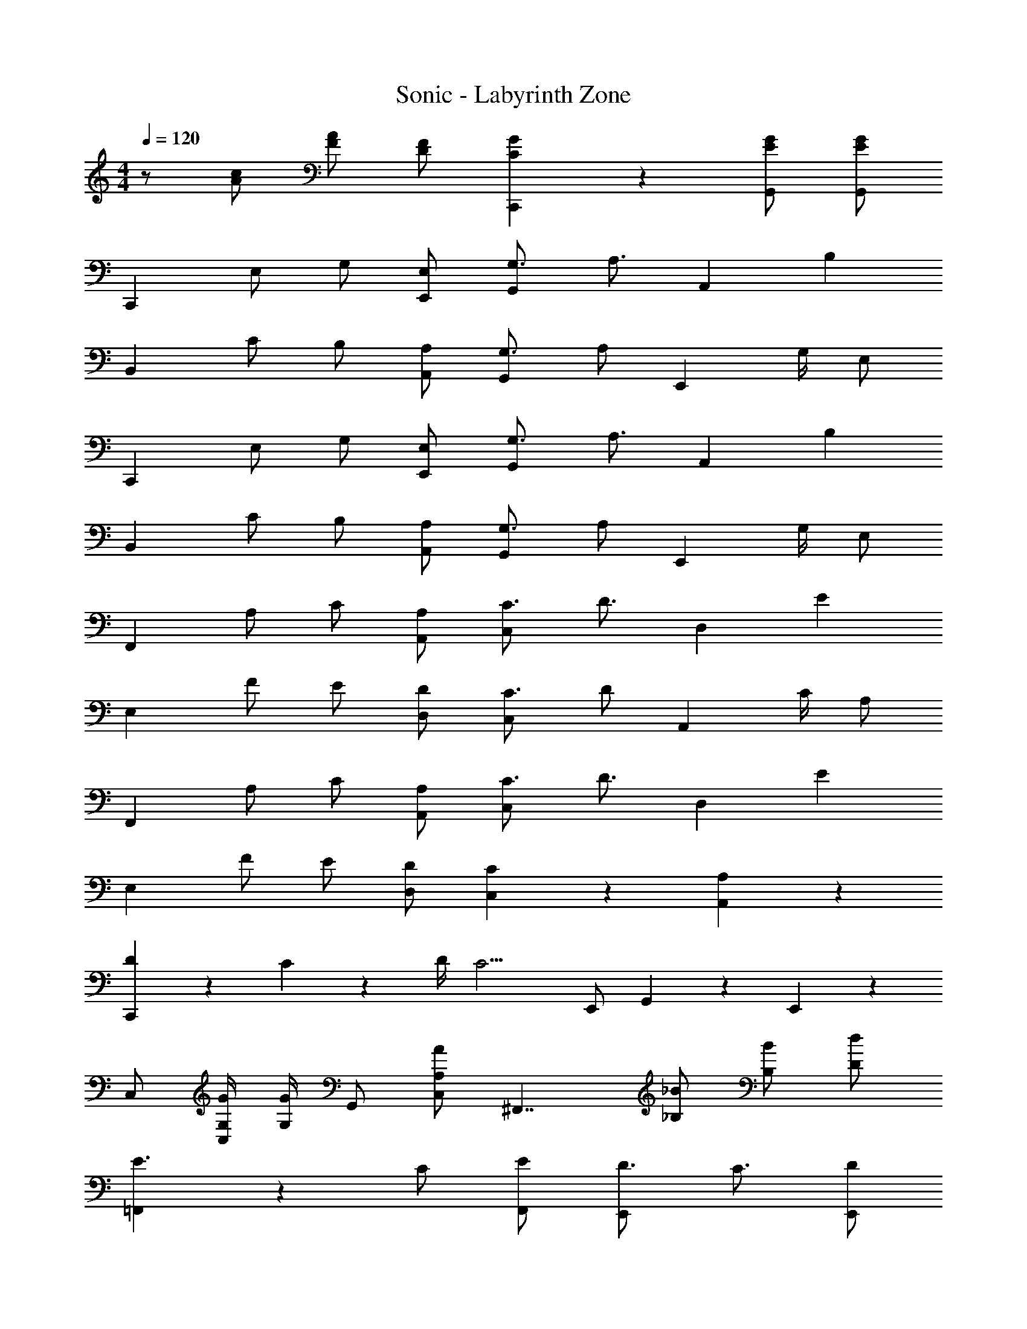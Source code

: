 X: 1
T: Sonic - Labyrinth Zone
Z: ABC Generated by Starbound Composer
L: 1/4
M: 4/4
Q: 1/4=120
K: C
z/2 [A/2c/2] [F/2A/2] [D/2F/2] [C5/6G5/6C,,5/6] z/6 [E/2G/2G,,/2] [E/2G/2G,,/2] 
[z/2C,,4/3] E,/2 G,/2 [E,/2E,,/2] [G,3/4G,,5/6] [z/4A,3/4] [z/2A,,5/6] [z/2B,] 
[z/2B,,4/3] C/2 B,/2 [A,/2A,,/2] [G,3/4G,,5/6] [z/4A,/2] [z/4E,,5/6] G,/4 E,/2 
[z/2C,,4/3] E,/2 G,/2 [E,/2E,,/2] [G,3/4G,,5/6] [z/4A,3/4] [z/2A,,5/6] [z/2B,] 
[z/2B,,4/3] C/2 B,/2 [A,/2A,,/2] [G,3/4G,,5/6] [z/4A,/2] [z/4E,,5/6] G,/4 E,/2 
[z/2F,,4/3] A,/2 C/2 [A,/2A,,/2] [C3/4C,5/6] [z/4D3/4] [z/2D,5/6] [z/2E] 
[z/2E,4/3] F/2 E/2 [D/2D,/2] [C3/4C,5/6] [z/4D/2] [z/4A,,5/6] C/4 A,/2 
[z/2F,,4/3] A,/2 C/2 [A,/2A,,/2] [C3/4C,5/6] [z/4D3/4] [z/2D,5/6] [z/2E] 
[z/2E,4/3] F/2 E/2 [D/2D,/2] [C5/6C,5/6] z/6 [A,5/6A,,5/6] z/6 
[D5/14C,,4/3] z/56 C5/14 z/56 D/4 [z/2C11/4] E,,/2 G,,5/6 z/6 E,,5/6 z/6 
C,/2 [G,/4G/4C,/2] [G,/4G/4] G,,/2 [A,/2A/2C,/2] [z/2^F,,7/4] [_B,/2_B/2] [B,/2B/2] [D/2d/2] 
[=F,,5/6E3/2] z/6 C/2 [E/2F,,/2] [D3/4E,,5/6] C3/4 [D/2E,,/2] 
[z/2D,,5/6] E/2 D/2 [C/2D,,/2] [=B,/2C,,/2F5/6] [C/2D,,/2] [D5/6G5/6E,,5/6] z/6 
[z/2F,,5/6E3/2] A,/2 C/2 [E/2F,,/2] [D3/4E,,5/6] C3/4 [D/4E,,/2] E/4 
[z/2A,,5/6] A,/2 z/2 [B,/2A,,/2] [z/2A,,7/4] ^C/2 z/2 E/2 
[z/2F,,5/6E3/2] A,/2 =C/2 [E/2F,,/2] [D3/4E,,5/6] C3/4 [D/4E,,/2] E/4 
[z/2D,,5/6] A,/2 C/2 [E/2D,,/2] [D/2C,,/2F5/6] [C/2D,,/2] [D5/6G5/6E,,5/6] z/6 
[E/2F/2F,,5/6] E/2 D/2 [C/2F,,/2] [_B,/2_B,,5/6] A,/2 G,/2 [F,/2B,,/2] 
[B,/2C,5/6] A,/2 G,/2 [F,/2C,/2] [E,/2G,,7/4] [A,/4C/4A/4] [C/4c/4] [C/4c/4] [C/4c/4] [A,/4A/4] z/4 
[z/2C,,4/3] E,/2 G,/2 [E,/2E,,/2] [G,3/4G,,5/6] [z/4A,3/4] [z/2A,,5/6] [z/2=B,] 
[z/2=B,,4/3] C/2 B,/2 [A,/2A,,/2] [G,3/4G,,5/6] [z/4A,/2] [z/4E,,5/6] G,/4 E,/2 
[z/2C,,4/3] E,/2 G,/2 [E,/2E,,/2] [G,3/4G,,5/6] [z/4A,3/4] [z/2A,,5/6] [z/2B,] 
[z/2B,,4/3] C/2 B,/2 [A,/2A,,/2] [G,3/4G,,5/6] [z/4A,/2] [z/4E,,5/6] G,/4 E,/2 
[z/2F,,4/3] A,/2 C/2 [A,/2A,,/2] [C3/4C,5/6] [z/4D3/4] [z/2D,5/6] [z/2E] 
[z/2E,4/3] F/2 E/2 [D/2D,/2] [C3/4C,5/6] [z/4D/2] [z/4A,,5/6] C/4 A,/2 
[z/2F,,4/3] A,/2 C/2 [A,/2A,,/2] [C3/4C,5/6] [z/4D3/4] [z/2D,5/6] [z/2E] 
[z/2E,4/3] F/2 E/2 [D/2D,/2] [C5/6C,5/6] z/6 [A,5/6A,,5/6] z/6 
[D5/14C,,4/3] z/56 C5/14 z/56 D/4 [z/2C11/4] E,,/2 G,,5/6 z/6 E,,5/6 z/6 
C,/2 [G,/4G/4C,/2] [G,/4G/4] G,,/2 [A,/2A/2C,/2] [z/2^F,,7/4] [_B,/2B/2] [B,/2B/2] [D/2d/2] 
[=F,,5/6E3/2] z/6 C/2 [E/2F,,/2] [D3/4E,,5/6] C3/4 [D/2E,,/2] 
[z/2D,,5/6] E/2 D/2 [C/2D,,/2] [=B,/2C,,/2F5/6] [C/2D,,/2] [D5/6G5/6E,,5/6] z/6 
[z/2F,,5/6E3/2] A,/2 C/2 [E/2F,,/2] [D3/4E,,5/6] C3/4 [D/4E,,/2] E/4 
[z/2A,,5/6] A,/2 z/2 [B,/2A,,/2] [z/2A,,7/4] ^C/2 z/2 E/2 
[z/2F,,5/6E3/2] A,/2 =C/2 [E/2F,,/2] [D3/4E,,5/6] C3/4 [D/4E,,/2] E/4 
[z/2D,,5/6] A,/2 C/2 [E/2D,,/2] [D/2C,,/2F5/6] [C/2D,,/2] [D5/6G5/6E,,5/6] z/6 
[E/2F/2F,,5/6] E/2 D/2 [C/2F,,/2] [_B,/2_B,,5/6] A,/2 G,/2 [F,/2B,,/2] 
[B,/2C,5/6] A,/2 G,/2 [F,/2C,/2] [E,/2G,,7/4] [A,/4C/4A/4] [C/4c/4] [C/4c/4] [C/4c/4] [A,/4A/4] [G,8G8] 
